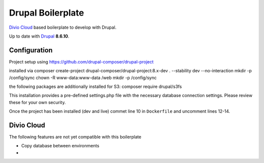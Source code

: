 ==================
Drupal Boilerplate
==================

`Divio Cloud <http://www.divio.com/>`_ based boilerplate to develop with Drupal.

Up to date with `Drupal <https://www.drupal.org/>`_ **8.6.10**.

.. WARNING:

    This is experimental, additional adaptions may need to be required.


Configuration
=============

Project setup using https://github.com/drupal-composer/drupal-project

installed via
composer create-project drupal-composer/drupal-project:8.x-dev . --stability dev --no-interaction
mkdir -p /config/sync
chown -R www-data:www-data /web
mkdir -p /config/sync

the following packages are additionally installed for S3:
composer require drupal/s3fs


This installation provides a pre-defined settings.php file with the necessary database
connection settings. Please review these for your own security.

Once the project has been installed (dev and live) commet line 10 in ``Dockerfile`` and
uncomment lines 12-14.


Divio Cloud
===========

The following features are not yet compatible with this boilerplate

* Copy database between environments
* 
